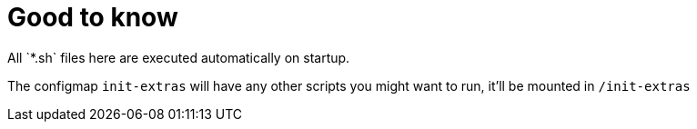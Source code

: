 = Good to know
All `*.sh` files here are executed automatically on startup.

The configmap `init-extras` will have any other scripts you might want to run, it'll be mounted in `/init-extras`